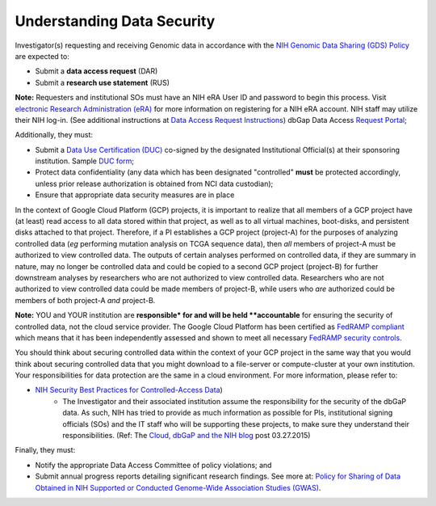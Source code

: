 ***************************
Understanding Data Security
***************************

Investigator(s) requesting and receiving Genomic data in accordance with the `NIH Genomic Data Sharing (GDS) Policy <https://gds.nih.gov/>`_
are expected to:

* Submit a **data access request** (DAR)
* Submit a **research use statement** (RUS)

**Note:** Requesters and institutional SOs must have an NIH eRA User ID and password to begin this process. Visit `electronic Research Administration (eRA) <http://era.nih.gov>`_ for more information on registering for a NIH eRA account. NIH staff may utilize their NIH log-in. (See additional instructions at `Data Access Request Instructions <http://www.genome.gov/20019654>`_) dbGap Data Access `Request Portal <http://dbgap.ncbi.nlm.nih.gov/aa/wga.cgi?login=&page=login>`_; 

Additionally, they must:
 
*  Submit a `Data Use Certification (DUC) <http://www.genome.gov/20019653>`_ co-signed by the designated Institutional Official(s) at their sponsoring institution. Sample `DUC form <http://gds.nih.gov/pdf/Model_DUC.pdf>`_;
*  Protect data confidentiality (any data which has been designated "controlled" **must** be protected accordingly, unless prior release authorization is obtained from NCI data custodian); 
*  Ensure that appropriate data security measures are in place

In the context of Google Cloud Platform (GCP) projects, it is important to realize that all members of a GCP project have (at least) read access
to all data stored within that project, as well as to all virtual machines, boot-disks, and persistent disks attached to that project.
Therefore, if a PI establishes a GCP project (project-A) for the purposes of analyzing controlled data (*eg* performing mutation analysis on TCGA sequence
data), then *all* members of project-A must be authorized to view controlled data.  The outputs of certain analyses performed on controlled data,
if they are summary in nature, may no longer be controlled data and could be copied to a second GCP project (project-B) for further downstream
analyses by researchers who are not authorized to view controlled data.  Researchers who are not authorized to view controlled data could be made
members of project-B, while users who *are* authorized could be members of both project-A *and* project-B.

**Note:**  YOU and YOUR institution are **responsible* for and will be held **accountable** for ensuring the security of controlled data, 
not the cloud service provider.  The Google Cloud Platform has been certified as 
`FedRAMP compliant <https://www.fedramp.gov/marketplace/compliant-systems/google-google-services/>`_
which means that it has been independently assessed and shown to meet all necessary 
`FedRAMP security controls <https://www.fedramp.gov/files/2015/03/FedRAMP-Security-Controls-Preface-FINAL-1.pdf>`_.

You should think about securing controlled data within the context of your GCP project in the same way that you
would think about securing controlled data that you might download to a file-server or compute-cluster at your
own institution.  Your responsibilities for data protection are the same in a cloud environment.   
For more information, please refer to:

*  `NIH Security Best Practices for Controlled-Access Data <http://www.ncbi.nlm.nih.gov/projects/gap/cgi-bin/GetPdf.cgi?document_name=dbgap_2b_security_procedures.pdf>`_) 
    - The Investigator and their associated institution assume the responsibility for the security of the dbGaP data.  As such, NIH has tried to provide as much information as possible for PIs, institutional signing officials (SOs) and the IT staff who will be supporting these projects, to make sure they understand their responsibilities. (Ref: The `Cloud, dbGaP and the NIH blog <http://datascience.nih.gov/blog/cloud>`_ post 03.27.2015)

Finally, they must:

*  Notify the appropriate Data Access Committee of policy violations; and 
*  Submit annual progress reports detailing significant research findings. See more at: `Policy for Sharing of Data Obtained in NIH Supported or Conducted Genome-Wide Association Studies (GWAS) <http://grants.nih.gov/grants/guide/notice-files/NOT-OD-07-088.html#sthash.Hde6DhfF.Fbj4vpAj.dpuf>`_.
